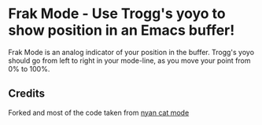 * Frak Mode - Use Trogg's yoyo to show position in an Emacs buffer!

[[file:screenshot.png]]

Frak Mode is an analog indicator of your position in the buffer. Trogg's
yoyo should go from left to right in your mode-line, as you move your
point from 0% to 100%.

** Credits

Forked and most of the code taken from [[https://github.com/TeMPOraL/nyan-mode][nyan cat mode]]

